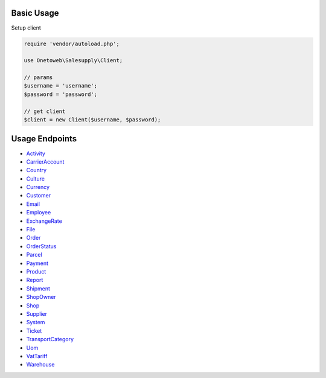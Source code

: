 .. title:: Index

===========
Basic Usage
===========

Setup client

.. code-block:: php
    
    require 'vendor/autoload.php';
    
    use Onetoweb\Salesupply\Client;
    
    // params
    $username = 'username';
    $password = 'password';
    
    // get client
    $client = new Client($username, $password);

===============
Usage Endpoints
===============

* `Activity <activity.rst>`_
* `CarrierAccount <carrieraccount.rst>`_
* `Country <country.rst>`_
* `Culture <culture.rst>`_
* `Currency <currency.rst>`_
* `Customer <customer.rst>`_
* `Email <email.rst>`_
* `Employee <employee.rst>`_
* `ExchangeRate <exchangerate.rst>`_
* `File <file.rst>`_
* `Order <order.rst>`_
* `OrderStatus <orderstatus.rst>`_
* `Parcel <parcel.rst>`_
* `Payment <payment.rst>`_
* `Product <product.rst>`_
* `Report <report.rst>`_
* `Shipment <shipment.rst>`_
* `ShopOwner <shopowner.rst>`_
* `Shop <shop.rst>`_
* `Supplier <supplier.rst>`_
* `System <system.rst>`_
* `Ticket <ticket.rst>`_
* `TransportCategory <transportcategory.rst>`_
* `Uom <uom.rst>`_
* `VatTariff <vattariff.rst>`_
* `Warehouse <warehouse.rst>`_
